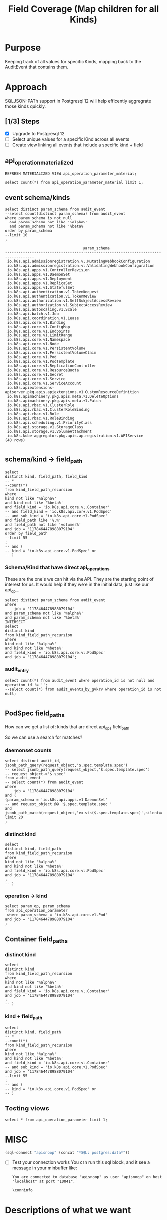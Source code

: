#+TITLE: Field Coverage (Map children for all Kinds)
* Purpose
Keeping track of all values for specific Kinds, mapping back to the AuditEvent that contains them.
* Approach
SQLJSON-PATh support in Postgresql 12 will help efficently aggregrate those kinds quickly.
** [1/3] Steps
- [X] Upgrade to Postgresql 12
- [ ] Select unique values for a specific Kind across all events
- [ ] Create view linking all events that include a specific kind + field

** api_operation_materialized
#+BEGIN_SRC sql-mode
REFRESH MATERIALIZED VIEW api_operation_parameter_material;
#+END_SRC

#+RESULTS:
#+begin_src sql-mode
REFRESH MATERIALIZED VIEW
#+end_src

#+BEGIN_SRC sql-mode
select count(*) from api_operation_parameter_material limit 1;
#+END_SRC

#+RESULTS:
#+begin_src sql-mode
 count 
-------
 13794
(1 row)

#+end_src

** event schema/kinds
#+NAME: all the body schema/kind
#+BEGIN_SRC sql-mode
select distinct param_schema from audit_event
--select count(distinct param_schema) from audit_event
where param_schema is not null
  and param_schema not like '%alpha%'
  and param_schema not like '%beta%'
order by param_schema
--limit 10
;
#+END_SRC

#+RESULTS: all the body schema/kind
#+begin_src sql-mode
                                   param_schema                                    
-----------------------------------------------------------------------------------
 io.k8s.api.admissionregistration.v1.MutatingWebhookConfiguration
 io.k8s.api.admissionregistration.v1.ValidatingWebhookConfiguration
 io.k8s.api.apps.v1.ControllerRevision
 io.k8s.api.apps.v1.DaemonSet
 io.k8s.api.apps.v1.Deployment
 io.k8s.api.apps.v1.ReplicaSet
 io.k8s.api.apps.v1.StatefulSet
 io.k8s.api.authentication.v1.TokenRequest
 io.k8s.api.authentication.v1.TokenReview
 io.k8s.api.authorization.v1.SelfSubjectAccessReview
 io.k8s.api.authorization.v1.SubjectAccessReview
 io.k8s.api.autoscaling.v1.Scale
 io.k8s.api.batch.v1.Job
 io.k8s.api.coordination.v1.Lease
 io.k8s.api.core.v1.Binding
 io.k8s.api.core.v1.ConfigMap
 io.k8s.api.core.v1.Endpoints
 io.k8s.api.core.v1.LimitRange
 io.k8s.api.core.v1.Namespace
 io.k8s.api.core.v1.Node
 io.k8s.api.core.v1.PersistentVolume
 io.k8s.api.core.v1.PersistentVolumeClaim
 io.k8s.api.core.v1.Pod
 io.k8s.api.core.v1.PodTemplate
 io.k8s.api.core.v1.ReplicationController
 io.k8s.api.core.v1.ResourceQuota
 io.k8s.api.core.v1.Secret
 io.k8s.api.core.v1.Service
 io.k8s.api.core.v1.ServiceAccount
 io.k8s.apiextensions-apiserver.pkg.apis.apiextensions.v1.CustomResourceDefinition
 io.k8s.apimachinery.pkg.apis.meta.v1.DeleteOptions
 io.k8s.apimachinery.pkg.apis.meta.v1.Patch
 io.k8s.api.rbac.v1.ClusterRole
 io.k8s.api.rbac.v1.ClusterRoleBinding
 io.k8s.api.rbac.v1.Role
 io.k8s.api.rbac.v1.RoleBinding
 io.k8s.api.scheduling.v1.PriorityClass
 io.k8s.api.storage.v1.StorageClass
 io.k8s.api.storage.v1.VolumeAttachment
 io.k8s.kube-aggregator.pkg.apis.apiregistration.v1.APIService
(40 rows)

#+end_src

** schema/kind -> field_path
#+BEGIN_SRC sql-mode
select
distinct kind, field_path, field_kind
-- *
--count(*)
from kind_field_path_recursion
where
kind not like '%alpha%'
and kind not like '%beta%'
and field_kind = 'io.k8s.api.core.v1.Container'
-- and field_kind = 'io.k8s.api.core.v1.PodSpec'
-- and sub_kind = 'io.k8s.api.core.v1.PodSpec'
and field_path like '%.%'
and field_path not like 'volumes%'
and job = '1178464478988079104'
order by field_path
--limit 55
;
-- and (
-- kind = 'io.k8s.api.core.v1.PodSpec' or
-- )
#+END_SRC

#+RESULTS:
#+begin_src sql-mode
                     kind                     |               field_path                |          field_kind          
----------------------------------------------+-----------------------------------------+------------------------------
 io.k8s.api.core.v1.PodList                   | items.spec.containers                   | io.k8s.api.core.v1.Container
 io.k8s.api.core.v1.PodList                   | items.spec.initContainers               | io.k8s.api.core.v1.Container
 io.k8s.api.apps.v1.DaemonSetList             | items.spec.template.spec.containers     | io.k8s.api.core.v1.Container
 io.k8s.api.apps.v1.DeploymentList            | items.spec.template.spec.containers     | io.k8s.api.core.v1.Container
 io.k8s.api.apps.v1.ReplicaSetList            | items.spec.template.spec.containers     | io.k8s.api.core.v1.Container
 io.k8s.api.apps.v1.StatefulSetList           | items.spec.template.spec.containers     | io.k8s.api.core.v1.Container
 io.k8s.api.batch.v1.JobList                  | items.spec.template.spec.containers     | io.k8s.api.core.v1.Container
 io.k8s.api.core.v1.ReplicationControllerList | items.spec.template.spec.containers     | io.k8s.api.core.v1.Container
 io.k8s.api.apps.v1.DaemonSetList             | items.spec.template.spec.initContainers | io.k8s.api.core.v1.Container
 io.k8s.api.apps.v1.DeploymentList            | items.spec.template.spec.initContainers | io.k8s.api.core.v1.Container
 io.k8s.api.apps.v1.ReplicaSetList            | items.spec.template.spec.initContainers | io.k8s.api.core.v1.Container
 io.k8s.api.apps.v1.StatefulSetList           | items.spec.template.spec.initContainers | io.k8s.api.core.v1.Container
 io.k8s.api.batch.v1.JobList                  | items.spec.template.spec.initContainers | io.k8s.api.core.v1.Container
 io.k8s.api.core.v1.ReplicationControllerList | items.spec.template.spec.initContainers | io.k8s.api.core.v1.Container
 io.k8s.api.core.v1.PodTemplateList           | items.template.spec.containers          | io.k8s.api.core.v1.Container
 io.k8s.api.core.v1.PodTemplateList           | items.template.spec.initContainers      | io.k8s.api.core.v1.Container
 io.k8s.api.core.v1.Pod                       | spec.containers                         | io.k8s.api.core.v1.Container
 io.k8s.api.core.v1.PodTemplateSpec           | spec.containers                         | io.k8s.api.core.v1.Container
 io.k8s.api.core.v1.Pod                       | spec.initContainers                     | io.k8s.api.core.v1.Container
 io.k8s.api.core.v1.PodTemplateSpec           | spec.initContainers                     | io.k8s.api.core.v1.Container
 io.k8s.api.apps.v1.DaemonSet                 | spec.template.spec.containers           | io.k8s.api.core.v1.Container
 io.k8s.api.apps.v1.Deployment                | spec.template.spec.containers           | io.k8s.api.core.v1.Container
 io.k8s.api.apps.v1.ReplicaSet                | spec.template.spec.containers           | io.k8s.api.core.v1.Container
 io.k8s.api.apps.v1.StatefulSet               | spec.template.spec.containers           | io.k8s.api.core.v1.Container
 io.k8s.api.batch.v1.Job                      | spec.template.spec.containers           | io.k8s.api.core.v1.Container
 io.k8s.api.core.v1.ReplicationController     | spec.template.spec.containers           | io.k8s.api.core.v1.Container
 io.k8s.api.apps.v1.DaemonSet                 | spec.template.spec.initContainers       | io.k8s.api.core.v1.Container
 io.k8s.api.apps.v1.Deployment                | spec.template.spec.initContainers       | io.k8s.api.core.v1.Container
 io.k8s.api.apps.v1.ReplicaSet                | spec.template.spec.initContainers       | io.k8s.api.core.v1.Container
 io.k8s.api.apps.v1.StatefulSet               | spec.template.spec.initContainers       | io.k8s.api.core.v1.Container
 io.k8s.api.batch.v1.Job                      | spec.template.spec.initContainers       | io.k8s.api.core.v1.Container
 io.k8s.api.core.v1.ReplicationController     | spec.template.spec.initContainers       | io.k8s.api.core.v1.Container
 io.k8s.api.apps.v1.DaemonSetSpec             | template.spec.containers                | io.k8s.api.core.v1.Container
 io.k8s.api.apps.v1.DeploymentSpec            | template.spec.containers                | io.k8s.api.core.v1.Container
 io.k8s.api.apps.v1.ReplicaSetSpec            | template.spec.containers                | io.k8s.api.core.v1.Container
 io.k8s.api.apps.v1.StatefulSetSpec           | template.spec.containers                | io.k8s.api.core.v1.Container
 io.k8s.api.batch.v1.JobSpec                  | template.spec.containers                | io.k8s.api.core.v1.Container
 io.k8s.api.core.v1.PodTemplate               | template.spec.containers                | io.k8s.api.core.v1.Container
 io.k8s.api.core.v1.ReplicationControllerSpec | template.spec.containers                | io.k8s.api.core.v1.Container
 io.k8s.api.apps.v1.DaemonSetSpec             | template.spec.initContainers            | io.k8s.api.core.v1.Container
 io.k8s.api.apps.v1.DeploymentSpec            | template.spec.initContainers            | io.k8s.api.core.v1.Container
 io.k8s.api.apps.v1.ReplicaSetSpec            | template.spec.initContainers            | io.k8s.api.core.v1.Container
 io.k8s.api.apps.v1.StatefulSetSpec           | template.spec.initContainers            | io.k8s.api.core.v1.Container
 io.k8s.api.batch.v1.JobSpec                  | template.spec.initContainers            | io.k8s.api.core.v1.Container
 io.k8s.api.core.v1.PodTemplate               | template.spec.initContainers            | io.k8s.api.core.v1.Container
 io.k8s.api.core.v1.ReplicationControllerSpec | template.spec.initContainers            | io.k8s.api.core.v1.Container
(46 rows)

#+end_src

*** Schema/Kind that have direct api_operations

These are the one's we can hit via the API.
They are the starting point of interest for us.
It would help if they were in the initial data, just like our api_op...

#+BEGIN_SRC sql-mode
select distinct param_schema from audit_event
where
    job = '1178464478988079104'
and param_schema not like '%alpha%'
and param_schema not like '%beta%'
INTERSECT
select
distinct kind
from kind_field_path_recursion
where
kind not like '%alpha%'
and kind not like '%beta%'
and field_kind = 'io.k8s.api.core.v1.PodSpec'
and job = '1178464478988079104';
#+END_SRC

#+RESULTS:
#+begin_src sql-mode
               param_schema               
------------------------------------------
 io.k8s.api.apps.v1.ReplicaSet
 io.k8s.api.core.v1.ReplicationController
 io.k8s.api.batch.v1.Job
 io.k8s.api.apps.v1.Deployment
 io.k8s.api.core.v1.Pod
 io.k8s.api.core.v1.PodTemplate
 io.k8s.api.apps.v1.DaemonSet
 io.k8s.api.apps.v1.StatefulSet
(8 rows)

#+end_src

*** audit_entry
#+BEGIN_SRC sql-mode
select count(*) from audit_event where operation_id is not null and operation_id != '';
--select count(*) from audit_events_by_gvkrv where operation_id is not null;

#+END_SRC

#+RESULTS:
#+begin_src sql-mode
 count  
--------
 379104
(1 row)

#+end_src


** PodSpec field_paths

How can we get a list of:
kinds that are direct api_ops field_path

So we can use a search for matches?
*** daemonset counts
#+BEGIN_SRC sql-mode
select distinct audit_id, jsonb_path_query(request_object,'$.spec.template.spec')
-- select jsonb_path_query(request_object,'$.spec.template.spec')
-- request_object->'$.spec'
from audit_event
-- select count(*) from audit_event
where 
    job = '1178464478988079104'
and (
(param_schema = 'io.k8s.api.apps.v1.DaemonSet'
-- and request_object @@ '$.spec.template.spec '
and jsonb_path_match(request_object,'exists($.spec.template.spec)',silent=>TRUE)))
limit 20
; 
#+END_SRC

#+RESULTS:
#+begin_src sql-mode
               audit_id               |                                                                                                                                                                                                                                                                                                                                                                                                                                                                                                                                                                                                                                                                                                                                                                                                                                                                                                                                                                                                                                                                                                                                                                                                                                                                                                                                                                                                                                                                                                                                                           jsonb_path_query                                                                                                                                                                                                                                                                                                                                                                                                                                                                                                                                                                                                                                                                                                                                                                                                                                                                                                                                                                                                                                                                                                                                                                                                                                                                                                                                                                                                                                                                                                                                                           
--------------------------------------+--------------------------------------------------------------------------------------------------------------------------------------------------------------------------------------------------------------------------------------------------------------------------------------------------------------------------------------------------------------------------------------------------------------------------------------------------------------------------------------------------------------------------------------------------------------------------------------------------------------------------------------------------------------------------------------------------------------------------------------------------------------------------------------------------------------------------------------------------------------------------------------------------------------------------------------------------------------------------------------------------------------------------------------------------------------------------------------------------------------------------------------------------------------------------------------------------------------------------------------------------------------------------------------------------------------------------------------------------------------------------------------------------------------------------------------------------------------------------------------------------------------------------------------------------------------------------------------------------------------------------------------------------------------------------------------------------------------------------------------------------------------------------------------------------------------------------------------------------------------------------------------------------------------------------------------------------------------------------------------------------------------------------------------------------------------------------------------------------------------------------------------------------------------------------------------------------------------------------------------------------------------------------------------------------------------------------------------------------------------------------------------------------------------------------------------------------------------------------------------------------------------------------------------------------------------------------------------------------------------------------------------------------------------------------------------------------------------------------------------------------------------------------------------------------------------------------------------------------------------------------------------------------------------------------------------------------------------------------------------------------------------------------------------------------------------------------------------------------------------------------------------
 00368d03-9a6b-4839-ac51-eb4bf6acdb87 | {"volumes": [{"name": "socket-dir", "hostPath": {"path": "/var/lib/kubelet/plugins/csi-hostpath-v0-provisioning-3568", "type": "DirectoryOrCreate"}}, {"name": "mountpoint-dir", "hostPath": {"path": "/var/lib/kubelet/pods", "type": "DirectoryOrCreate"}}, {"name": "registration-dir", "hostPath": {"path": "/var/lib/kubelet/plugins", "type": "Directory"}}], "nodeName": "bootstrap-e2e-minion-group-nx44", "dnsPolicy": "ClusterFirst", "containers": [{"env": [{"name": "KUBE_NODE_NAME", "valueFrom": {"fieldRef": {"fieldPath": "spec.nodeName", "apiVersion": "v1"}}}], "args": ["--v=5", "--csi-address=/csi/csi.sock", "--kubelet-registration-path=/var/lib/kubelet/plugins/csi-hostpath-v0-provisioning-3568/csi.sock"], "name": "driver-registrar", "image": "quay.io/k8scsi/driver-registrar:v0.4.1", "resources": {}, "volumeMounts": [{"name": "socket-dir", "mountPath": "/csi"}, {"name": "registration-dir", "mountPath": "/registration"}], "imagePullPolicy": "Always", "terminationMessagePath": "/dev/termination-log", "terminationMessagePolicy": "File"}, {"env": [{"name": "CSI_ENDPOINT", "value": "unix:///csi/csi.sock"}, {"name": "KUBE_NODE_NAME", "valueFrom": {"fieldRef": {"fieldPath": "spec.nodeName", "apiVersion": "v1"}}}], "args": ["--v=5", "--endpoint=$(CSI_ENDPOINT)", "--nodeid=$(KUBE_NODE_NAME)", "--drivername=csi-hostpath-v0-provisioning-3568"], "name": "hostpath", "image": "quay.io/k8scsi/hostpathplugin:v0.4.1", "resources": {}, "volumeMounts": [{"name": "socket-dir", "mountPath": "/csi"}, {"name": "mountpoint-dir", "mountPath": "/var/lib/kubelet/pods", "mountPropagation": "Bidirectional"}], "imagePullPolicy": "Always", "securityContext": {"privileged": true}, "terminationMessagePath": "/dev/termination-log", "terminationMessagePolicy": "File"}], "hostNetwork": true, "restartPolicy": "Always", "schedulerName": "default-scheduler", "securityContext": {}, "terminationGracePeriodSeconds": 30}
 0244ad12-aeaa-4049-9efe-ba5b631bf2d0 | {"volumes": [{"name": "varlog", "hostPath": {"path": "/var/log", "type": ""}}, {"name": "varlibdockercontainers", "hostPath": {"path": "/var/lib/docker/containers", "type": ""}}, {"name": "config-volume", "configMap": {"name": "fluentd-gcp-config-old-v1.2.5", "defaultMode": 420}}], "dnsPolicy": "Default", "containers": [{"env": [{"name": "NODE_NAME", "valueFrom": {"fieldRef": {"fieldPath": "spec.nodeName", "apiVersion": "v1"}}}, {"name": "STACKDRIVER_METADATA_AGENT_URL", "value": "http://$(NODE_NAME):8799"}], "name": "fluentd-gcp", "image": "gcr.io/stackdriver-agents/stackdriver-logging-agent:1.6.17", "resources": {}, "volumeMounts": [{"name": "varlog", "mountPath": "/var/log"}, {"name": "varlibdockercontainers", "readOnly": true, "mountPath": "/var/lib/docker/containers"}, {"name": "config-volume", "mountPath": "/etc/google-fluentd/config.d"}], "livenessProbe": {"exec": {"command": ["/bin/sh", "-c", "LIVENESS_THRESHOLD_SECONDS=${LIVENESS_THRESHOLD_SECONDS:-300}; STUCK_THRESHOLD_SECONDS=${STUCK_THRESHOLD_SECONDS:-900}; if [ ! -e /var/log/fluentd-buffers ]; then\n  exit 1;\nfi; touch -d \"${STUCK_THRESHOLD_SECONDS} seconds ago\" /tmp/marker-stuck; if [ -z \"$(find /var/log/fluentd-buffers -type d -newer /tmp/marker-stuck -print -quit)\" ]; then\n  rm -rf /var/log/fluentd-buffers;\n  exit 1;\nfi; touch -d \"${LIVENESS_THRESHOLD_SECONDS} seconds ago\" /tmp/marker-liveness; if [ -z \"$(find /var/log/fluentd-buffers -type d -newer /tmp/marker-liveness -print -quit)\" ]; then\n  exit 1;\nfi;\n"]}, "periodSeconds": 60, "timeoutSeconds": 1, "failureThreshold": 3, "successThreshold": 1, "initialDelaySeconds": 600}, "imagePullPolicy": "IfNotPresent", "terminationMessagePath": "/dev/termination-log", "terminationMessagePolicy": "File"}, {"env": [{"name": "POD_NAME", "valueFrom": {"fieldRef": {"fieldPath": "metadata.name", "apiVersion": "v1"}}}, {"name": "POD_NAMESPACE", "valueFrom": {"fieldRef": {"fieldPath": "metadata.namespace", "apiVersion": "v1"}}}], "name": "prometheus-to-sd-exporter", "image": "k8s.gcr.io/prometheus-to-sd:v0.5.0", "command": ["/monitor", "--stackdriver-prefix=custom.googleapis.com/addons", "--api-override=https://monitoring.googleapis.com/", "--source=fluentd:http://localhost:24231?whitelisted=stackdriver_successful_requests_count,stackdriver_failed_requests_count,stackdriver_ingested_entries_count,stackdriver_dropped_entries_count", "--pod-id=$(POD_NAME)", "--namespace-id=$(POD_NAMESPACE)"], "resources": {}, "imagePullPolicy": "IfNotPresent", "terminationMessagePath": "/dev/termination-log", "terminationMessagePolicy": "File"}], "hostNetwork": true, "tolerations": [{"effect": "NoExecute", "operator": "Exists"}, {"effect": "NoSchedule", "operator": "Exists"}], "nodeSelector": {"beta.kubernetes.io/os": "linux"}, "restartPolicy": "Always", "schedulerName": "default-scheduler", "serviceAccount": "fluentd-gcp", "securityContext": {}, "priorityClassName": "system-node-critical", "serviceAccountName": "fluentd-gcp", "terminationGracePeriodSeconds": 60}
 05287acc-1a2d-4aea-98cf-255f3d3c87a7 | {"dnsPolicy": "Default", "containers": [{"name": "metadata-proxy", "image": "k8s.gcr.io/metadata-proxy:v0.1.12", "resources": {"limits": {"cpu": "30m", "memory": "25Mi"}, "requests": {"cpu": "30m", "memory": "25Mi"}}, "imagePullPolicy": "IfNotPresent", "securityContext": {"privileged": true}, "terminationMessagePath": "/dev/termination-log", "terminationMessagePolicy": "File"}, {"env": [{"name": "POD_NAME", "valueFrom": {"fieldRef": {"fieldPath": "metadata.name", "apiVersion": "v1"}}}, {"name": "POD_NAMESPACE", "valueFrom": {"fieldRef": {"fieldPath": "metadata.namespace", "apiVersion": "v1"}}}], "name": "prometheus-to-sd-exporter", "image": "k8s.gcr.io/prometheus-to-sd:v0.5.0", "command": ["/monitor", "--stackdriver-prefix=custom.googleapis.com/addons", "--api-override=https://monitoring.googleapis.com/", "--source=metadata_proxy:http://127.0.0.1:989?whitelisted=request_count", "--pod-id=$(POD_NAME)", "--namespace-id=$(POD_NAMESPACE)"], "resources": {"limits": {"cpu": "2m", "memory": "20Mi"}, "requests": {"cpu": "2m", "memory": "20Mi"}}, "imagePullPolicy": "IfNotPresent", "terminationMessagePath": "/dev/termination-log", "terminationMessagePolicy": "File"}], "hostNetwork": true, "tolerations": [{"effect": "NoExecute", "operator": "Exists"}, {"effect": "NoSchedule", "operator": "Exists"}], "nodeSelector": {"beta.kubernetes.io/os": "linux", "cloud.google.com/metadata-proxy-ready": "true"}, "restartPolicy": "Always", "schedulerName": "default-scheduler", "serviceAccount": "metadata-proxy", "securityContext": {}, "priorityClassName": "system-node-critical", "serviceAccountName": "metadata-proxy", "terminationGracePeriodSeconds": 30}
 058188cb-31dc-42d0-b8a4-cfe36d31610e | {"volumes": [{"name": "socket-dir", "hostPath": {"path": "/var/lib/kubelet/plugins/csi-hostpath-v0-provisioning-6051", "type": "DirectoryOrCreate"}}, {"name": "mountpoint-dir", "hostPath": {"path": "/var/lib/kubelet/pods", "type": "DirectoryOrCreate"}}, {"name": "registration-dir", "hostPath": {"path": "/var/lib/kubelet/plugins", "type": "Directory"}}], "nodeName": "bootstrap-e2e-minion-group-36rc", "dnsPolicy": "ClusterFirst", "containers": [{"env": [{"name": "KUBE_NODE_NAME", "valueFrom": {"fieldRef": {"fieldPath": "spec.nodeName", "apiVersion": "v1"}}}], "args": ["--v=5", "--csi-address=/csi/csi.sock", "--kubelet-registration-path=/var/lib/kubelet/plugins/csi-hostpath-v0-provisioning-6051/csi.sock"], "name": "driver-registrar", "image": "quay.io/k8scsi/driver-registrar:v0.4.1", "resources": {}, "volumeMounts": [{"name": "socket-dir", "mountPath": "/csi"}, {"name": "registration-dir", "mountPath": "/registration"}], "imagePullPolicy": "Always", "terminationMessagePath": "/dev/termination-log", "terminationMessagePolicy": "File"}, {"env": [{"name": "CSI_ENDPOINT", "value": "unix:///csi/csi.sock"}, {"name": "KUBE_NODE_NAME", "valueFrom": {"fieldRef": {"fieldPath": "spec.nodeName", "apiVersion": "v1"}}}], "args": ["--v=5", "--endpoint=$(CSI_ENDPOINT)", "--nodeid=$(KUBE_NODE_NAME)", "--drivername=csi-hostpath-v0-provisioning-6051"], "name": "hostpath", "image": "quay.io/k8scsi/hostpathplugin:v0.4.1", "resources": {}, "volumeMounts": [{"name": "socket-dir", "mountPath": "/csi"}, {"name": "mountpoint-dir", "mountPath": "/var/lib/kubelet/pods", "mountPropagation": "Bidirectional"}], "imagePullPolicy": "Always", "securityContext": {"privileged": true}, "terminationMessagePath": "/dev/termination-log", "terminationMessagePolicy": "File"}], "hostNetwork": true, "restartPolicy": "Always", "schedulerName": "default-scheduler", "securityContext": {}, "terminationGracePeriodSeconds": 30}
 062c2909-1a03-4aa0-9dc1-3b4669bb2c8a | {"volumes": [{"name": "socket-dir", "hostPath": {"path": "/var/lib/kubelet/plugins/csi-hostpath-v0-provisioning-1755", "type": "DirectoryOrCreate"}}, {"name": "mountpoint-dir", "hostPath": {"path": "/var/lib/kubelet/pods", "type": "DirectoryOrCreate"}}, {"name": "registration-dir", "hostPath": {"path": "/var/lib/kubelet/plugins", "type": "Directory"}}], "nodeName": "bootstrap-e2e-minion-group-zc9s", "dnsPolicy": "ClusterFirst", "containers": [{"env": [{"name": "KUBE_NODE_NAME", "valueFrom": {"fieldRef": {"fieldPath": "spec.nodeName", "apiVersion": "v1"}}}], "args": ["--v=5", "--csi-address=/csi/csi.sock", "--kubelet-registration-path=/var/lib/kubelet/plugins/csi-hostpath-v0-provisioning-1755/csi.sock"], "name": "driver-registrar", "image": "quay.io/k8scsi/driver-registrar:v0.4.1", "resources": {}, "volumeMounts": [{"name": "socket-dir", "mountPath": "/csi"}, {"name": "registration-dir", "mountPath": "/registration"}], "imagePullPolicy": "Always", "terminationMessagePath": "/dev/termination-log", "terminationMessagePolicy": "File"}, {"env": [{"name": "CSI_ENDPOINT", "value": "unix:///csi/csi.sock"}, {"name": "KUBE_NODE_NAME", "valueFrom": {"fieldRef": {"fieldPath": "spec.nodeName", "apiVersion": "v1"}}}], "args": ["--v=5", "--endpoint=$(CSI_ENDPOINT)", "--nodeid=$(KUBE_NODE_NAME)", "--drivername=csi-hostpath-v0-provisioning-1755"], "name": "hostpath", "image": "quay.io/k8scsi/hostpathplugin:v0.4.1", "resources": {}, "volumeMounts": [{"name": "socket-dir", "mountPath": "/csi"}, {"name": "mountpoint-dir", "mountPath": "/var/lib/kubelet/pods", "mountPropagation": "Bidirectional"}], "imagePullPolicy": "Always", "securityContext": {"privileged": true}, "terminationMessagePath": "/dev/termination-log", "terminationMessagePolicy": "File"}], "hostNetwork": true, "restartPolicy": "Always", "schedulerName": "default-scheduler", "securityContext": {}, "terminationGracePeriodSeconds": 30}
 090b7202-fd2e-44fb-84be-84c5a670e031 | {"volumes": [{"name": "socket-dir", "hostPath": {"path": "/var/lib/kubelet/plugins/csi-hostpath-v0-volume-896", "type": "DirectoryOrCreate"}}, {"name": "mountpoint-dir", "hostPath": {"path": "/var/lib/kubelet/pods", "type": "DirectoryOrCreate"}}, {"name": "registration-dir", "hostPath": {"path": "/var/lib/kubelet/plugins", "type": "Directory"}}], "nodeName": "bootstrap-e2e-minion-group-36rc", "dnsPolicy": "ClusterFirst", "containers": [{"env": [{"name": "KUBE_NODE_NAME", "valueFrom": {"fieldRef": {"fieldPath": "spec.nodeName", "apiVersion": "v1"}}}], "args": ["--v=5", "--csi-address=/csi/csi.sock", "--kubelet-registration-path=/var/lib/kubelet/plugins/csi-hostpath-v0-volume-896/csi.sock"], "name": "driver-registrar", "image": "quay.io/k8scsi/driver-registrar:v0.4.1", "resources": {}, "volumeMounts": [{"name": "socket-dir", "mountPath": "/csi"}, {"name": "registration-dir", "mountPath": "/registration"}], "imagePullPolicy": "Always", "terminationMessagePath": "/dev/termination-log", "terminationMessagePolicy": "File"}, {"env": [{"name": "CSI_ENDPOINT", "value": "unix:///csi/csi.sock"}, {"name": "KUBE_NODE_NAME", "valueFrom": {"fieldRef": {"fieldPath": "spec.nodeName", "apiVersion": "v1"}}}], "args": ["--v=5", "--endpoint=$(CSI_ENDPOINT)", "--nodeid=$(KUBE_NODE_NAME)", "--drivername=csi-hostpath-v0-volume-896"], "name": "hostpath", "image": "quay.io/k8scsi/hostpathplugin:v0.4.1", "resources": {}, "volumeMounts": [{"name": "socket-dir", "mountPath": "/csi"}, {"name": "mountpoint-dir", "mountPath": "/var/lib/kubelet/pods", "mountPropagation": "Bidirectional"}], "imagePullPolicy": "Always", "securityContext": {"privileged": true}, "terminationMessagePath": "/dev/termination-log", "terminationMessagePolicy": "File"}], "hostNetwork": true, "restartPolicy": "Always", "schedulerName": "default-scheduler", "securityContext": {}, "terminationGracePeriodSeconds": 30}
 0b2c7dae-d23f-4b30-adf3-222fe5109f29 | {"dnsPolicy": "Default", "containers": [{"name": "metadata-proxy", "image": "k8s.gcr.io/metadata-proxy:v0.1.12", "resources": {"limits": {"cpu": "30m", "memory": "25Mi"}, "requests": {"cpu": "30m", "memory": "25Mi"}}, "imagePullPolicy": "IfNotPresent", "securityContext": {"privileged": true}, "terminationMessagePath": "/dev/termination-log", "terminationMessagePolicy": "File"}, {"env": [{"name": "POD_NAME", "valueFrom": {"fieldRef": {"fieldPath": "metadata.name", "apiVersion": "v1"}}}, {"name": "POD_NAMESPACE", "valueFrom": {"fieldRef": {"fieldPath": "metadata.namespace", "apiVersion": "v1"}}}], "name": "prometheus-to-sd-exporter", "image": "k8s.gcr.io/prometheus-to-sd:v0.5.0", "command": ["/monitor", "--stackdriver-prefix=custom.googleapis.com/addons", "--api-override=https://monitoring.googleapis.com/", "--source=metadata_proxy:http://127.0.0.1:989?whitelisted=request_count", "--pod-id=$(POD_NAME)", "--namespace-id=$(POD_NAMESPACE)"], "resources": {"limits": {"cpu": "2m", "memory": "20Mi"}, "requests": {"cpu": "2m", "memory": "20Mi"}}, "imagePullPolicy": "IfNotPresent", "terminationMessagePath": "/dev/termination-log", "terminationMessagePolicy": "File"}], "hostNetwork": true, "tolerations": [{"effect": "NoExecute", "operator": "Exists"}, {"effect": "NoSchedule", "operator": "Exists"}], "nodeSelector": {"beta.kubernetes.io/os": "linux", "cloud.google.com/metadata-proxy-ready": "true"}, "restartPolicy": "Always", "schedulerName": "default-scheduler", "serviceAccount": "metadata-proxy", "securityContext": {}, "priorityClassName": "system-node-critical", "serviceAccountName": "metadata-proxy", "terminationGracePeriodSeconds": 30}
 0b86b394-18c6-42d2-b49e-4ef90adb9c49 | {"volumes": [{"name": "socket-dir", "hostPath": {"path": "/var/lib/kubelet/plugins/csi-hostpath-v0-volumemode-9287", "type": "DirectoryOrCreate"}}, {"name": "mountpoint-dir", "hostPath": {"path": "/var/lib/kubelet/pods", "type": "DirectoryOrCreate"}}, {"name": "registration-dir", "hostPath": {"path": "/var/lib/kubelet/plugins", "type": "Directory"}}], "nodeName": "bootstrap-e2e-minion-group-zc9s", "dnsPolicy": "ClusterFirst", "containers": [{"env": [{"name": "KUBE_NODE_NAME", "valueFrom": {"fieldRef": {"fieldPath": "spec.nodeName", "apiVersion": "v1"}}}], "args": ["--v=5", "--csi-address=/csi/csi.sock", "--kubelet-registration-path=/var/lib/kubelet/plugins/csi-hostpath-v0-volumemode-9287/csi.sock"], "name": "driver-registrar", "image": "quay.io/k8scsi/driver-registrar:v0.4.1", "resources": {}, "volumeMounts": [{"name": "socket-dir", "mountPath": "/csi"}, {"name": "registration-dir", "mountPath": "/registration"}], "imagePullPolicy": "Always", "terminationMessagePath": "/dev/termination-log", "terminationMessagePolicy": "File"}, {"env": [{"name": "CSI_ENDPOINT", "value": "unix:///csi/csi.sock"}, {"name": "KUBE_NODE_NAME", "valueFrom": {"fieldRef": {"fieldPath": "spec.nodeName", "apiVersion": "v1"}}}], "args": ["--v=5", "--endpoint=$(CSI_ENDPOINT)", "--nodeid=$(KUBE_NODE_NAME)", "--drivername=csi-hostpath-v0-volumemode-9287"], "name": "hostpath", "image": "quay.io/k8scsi/hostpathplugin:v0.4.1", "resources": {}, "volumeMounts": [{"name": "socket-dir", "mountPath": "/csi"}, {"name": "mountpoint-dir", "mountPath": "/var/lib/kubelet/pods", "mountPropagation": "Bidirectional"}], "imagePullPolicy": "Always", "securityContext": {"privileged": true}, "terminationMessagePath": "/dev/termination-log", "terminationMessagePolicy": "File"}], "hostNetwork": true, "restartPolicy": "Always", "schedulerName": "default-scheduler", "securityContext": {}, "terminationGracePeriodSeconds": 30}
 0cf342fe-94f9-40f9-993b-f80075d09773 | {"volumes": [{"name": "socket-dir", "hostPath": {"path": "/var/lib/kubelet/plugins/csi-hostpath-v0-provisioning-4635", "type": "DirectoryOrCreate"}}, {"name": "mountpoint-dir", "hostPath": {"path": "/var/lib/kubelet/pods", "type": "DirectoryOrCreate"}}, {"name": "registration-dir", "hostPath": {"path": "/var/lib/kubelet/plugins", "type": "Directory"}}], "nodeName": "bootstrap-e2e-minion-group-36rc", "dnsPolicy": "ClusterFirst", "containers": [{"env": [{"name": "KUBE_NODE_NAME", "valueFrom": {"fieldRef": {"fieldPath": "spec.nodeName", "apiVersion": "v1"}}}], "args": ["--v=5", "--csi-address=/csi/csi.sock", "--kubelet-registration-path=/var/lib/kubelet/plugins/csi-hostpath-v0-provisioning-4635/csi.sock"], "name": "driver-registrar", "image": "quay.io/k8scsi/driver-registrar:v0.4.1", "resources": {}, "volumeMounts": [{"name": "socket-dir", "mountPath": "/csi"}, {"name": "registration-dir", "mountPath": "/registration"}], "imagePullPolicy": "Always", "terminationMessagePath": "/dev/termination-log", "terminationMessagePolicy": "File"}, {"env": [{"name": "CSI_ENDPOINT", "value": "unix:///csi/csi.sock"}, {"name": "KUBE_NODE_NAME", "valueFrom": {"fieldRef": {"fieldPath": "spec.nodeName", "apiVersion": "v1"}}}], "args": ["--v=5", "--endpoint=$(CSI_ENDPOINT)", "--nodeid=$(KUBE_NODE_NAME)", "--drivername=csi-hostpath-v0-provisioning-4635"], "name": "hostpath", "image": "quay.io/k8scsi/hostpathplugin:v0.4.1", "resources": {}, "volumeMounts": [{"name": "socket-dir", "mountPath": "/csi"}, {"name": "mountpoint-dir", "mountPath": "/var/lib/kubelet/pods", "mountPropagation": "Bidirectional"}], "imagePullPolicy": "Always", "securityContext": {"privileged": true}, "terminationMessagePath": "/dev/termination-log", "terminationMessagePolicy": "File"}], "hostNetwork": true, "restartPolicy": "Always", "schedulerName": "default-scheduler", "securityContext": {}, "terminationGracePeriodSeconds": 30}
 0ee66f40-3dfe-4df4-83f5-ce542c7f5267 | {"volumes": [{"name": "varlog", "hostPath": {"path": "/var/log", "type": ""}}, {"name": "varlibdockercontainers", "hostPath": {"path": "/var/lib/docker/containers", "type": ""}}, {"name": "config-volume", "configMap": {"name": "fluentd-gcp-config-old-v1.2.5", "defaultMode": 420}}], "dnsPolicy": "Default", "containers": [{"env": [{"name": "NODE_NAME", "valueFrom": {"fieldRef": {"fieldPath": "spec.nodeName", "apiVersion": "v1"}}}, {"name": "STACKDRIVER_METADATA_AGENT_URL", "value": "http://$(NODE_NAME):8799"}], "name": "fluentd-gcp", "image": "gcr.io/stackdriver-agents/stackdriver-logging-agent:1.6.17", "resources": {}, "volumeMounts": [{"name": "varlog", "mountPath": "/var/log"}, {"name": "varlibdockercontainers", "readOnly": true, "mountPath": "/var/lib/docker/containers"}, {"name": "config-volume", "mountPath": "/etc/google-fluentd/config.d"}], "livenessProbe": {"exec": {"command": ["/bin/sh", "-c", "LIVENESS_THRESHOLD_SECONDS=${LIVENESS_THRESHOLD_SECONDS:-300}; STUCK_THRESHOLD_SECONDS=${STUCK_THRESHOLD_SECONDS:-900}; if [ ! -e /var/log/fluentd-buffers ]; then\n  exit 1;\nfi; touch -d \"${STUCK_THRESHOLD_SECONDS} seconds ago\" /tmp/marker-stuck; if [ -z \"$(find /var/log/fluentd-buffers -type d -newer /tmp/marker-stuck -print -quit)\" ]; then\n  rm -rf /var/log/fluentd-buffers;\n  exit 1;\nfi; touch -d \"${LIVENESS_THRESHOLD_SECONDS} seconds ago\" /tmp/marker-liveness; if [ -z \"$(find /var/log/fluentd-buffers -type d -newer /tmp/marker-liveness -print -quit)\" ]; then\n  exit 1;\nfi;\n"]}, "periodSeconds": 60, "timeoutSeconds": 1, "failureThreshold": 3, "successThreshold": 1, "initialDelaySeconds": 600}, "imagePullPolicy": "IfNotPresent", "terminationMessagePath": "/dev/termination-log", "terminationMessagePolicy": "File"}, {"env": [{"name": "POD_NAME", "valueFrom": {"fieldRef": {"fieldPath": "metadata.name", "apiVersion": "v1"}}}, {"name": "POD_NAMESPACE", "valueFrom": {"fieldRef": {"fieldPath": "metadata.namespace", "apiVersion": "v1"}}}], "name": "prometheus-to-sd-exporter", "image": "k8s.gcr.io/prometheus-to-sd:v0.5.0", "command": ["/monitor", "--stackdriver-prefix=custom.googleapis.com/addons", "--api-override=https://monitoring.googleapis.com/", "--source=fluentd:http://localhost:24231?whitelisted=stackdriver_successful_requests_count,stackdriver_failed_requests_count,stackdriver_ingested_entries_count,stackdriver_dropped_entries_count", "--pod-id=$(POD_NAME)", "--namespace-id=$(POD_NAMESPACE)"], "resources": {}, "imagePullPolicy": "IfNotPresent", "terminationMessagePath": "/dev/termination-log", "terminationMessagePolicy": "File"}], "hostNetwork": true, "tolerations": [{"effect": "NoExecute", "operator": "Exists"}, {"effect": "NoSchedule", "operator": "Exists"}], "nodeSelector": {"beta.kubernetes.io/os": "linux"}, "restartPolicy": "Always", "schedulerName": "default-scheduler", "serviceAccount": "fluentd-gcp", "securityContext": {}, "priorityClassName": "system-node-critical", "serviceAccountName": "fluentd-gcp", "terminationGracePeriodSeconds": 60}
 124d5703-6d6f-46cb-b80a-7dd72263916f | {"volumes": [{"name": "varlog", "hostPath": {"path": "/var/log", "type": ""}}, {"name": "varlibdockercontainers", "hostPath": {"path": "/var/lib/docker/containers", "type": ""}}, {"name": "config-volume", "configMap": {"name": "fluentd-gcp-config-old-v1.2.5", "defaultMode": 420}}], "dnsPolicy": "Default", "containers": [{"env": [{"name": "NODE_NAME", "valueFrom": {"fieldRef": {"fieldPath": "spec.nodeName", "apiVersion": "v1"}}}, {"name": "STACKDRIVER_METADATA_AGENT_URL", "value": "http://$(NODE_NAME):8799"}], "name": "fluentd-gcp", "image": "gcr.io/stackdriver-agents/stackdriver-logging-agent:1.6.17", "resources": {}, "volumeMounts": [{"name": "varlog", "mountPath": "/var/log"}, {"name": "varlibdockercontainers", "readOnly": true, "mountPath": "/var/lib/docker/containers"}, {"name": "config-volume", "mountPath": "/etc/google-fluentd/config.d"}], "livenessProbe": {"exec": {"command": ["/bin/sh", "-c", "LIVENESS_THRESHOLD_SECONDS=${LIVENESS_THRESHOLD_SECONDS:-300}; STUCK_THRESHOLD_SECONDS=${STUCK_THRESHOLD_SECONDS:-900}; if [ ! -e /var/log/fluentd-buffers ]; then\n  exit 1;\nfi; touch -d \"${STUCK_THRESHOLD_SECONDS} seconds ago\" /tmp/marker-stuck; if [ -z \"$(find /var/log/fluentd-buffers -type d -newer /tmp/marker-stuck -print -quit)\" ]; then\n  rm -rf /var/log/fluentd-buffers;\n  exit 1;\nfi; touch -d \"${LIVENESS_THRESHOLD_SECONDS} seconds ago\" /tmp/marker-liveness; if [ -z \"$(find /var/log/fluentd-buffers -type d -newer /tmp/marker-liveness -print -quit)\" ]; then\n  exit 1;\nfi;\n"]}, "periodSeconds": 60, "timeoutSeconds": 1, "failureThreshold": 3, "successThreshold": 1, "initialDelaySeconds": 600}, "imagePullPolicy": "IfNotPresent", "terminationMessagePath": "/dev/termination-log", "terminationMessagePolicy": "File"}, {"env": [{"name": "POD_NAME", "valueFrom": {"fieldRef": {"fieldPath": "metadata.name", "apiVersion": "v1"}}}, {"name": "POD_NAMESPACE", "valueFrom": {"fieldRef": {"fieldPath": "metadata.namespace", "apiVersion": "v1"}}}], "name": "prometheus-to-sd-exporter", "image": "k8s.gcr.io/prometheus-to-sd:v0.5.0", "command": ["/monitor", "--stackdriver-prefix=custom.googleapis.com/addons", "--api-override=https://monitoring.googleapis.com/", "--source=fluentd:http://localhost:24231?whitelisted=stackdriver_successful_requests_count,stackdriver_failed_requests_count,stackdriver_ingested_entries_count,stackdriver_dropped_entries_count", "--pod-id=$(POD_NAME)", "--namespace-id=$(POD_NAMESPACE)"], "resources": {}, "imagePullPolicy": "IfNotPresent", "terminationMessagePath": "/dev/termination-log", "terminationMessagePolicy": "File"}], "hostNetwork": true, "tolerations": [{"effect": "NoExecute", "operator": "Exists"}, {"effect": "NoSchedule", "operator": "Exists"}], "nodeSelector": {"beta.kubernetes.io/os": "linux"}, "restartPolicy": "Always", "schedulerName": "default-scheduler", "serviceAccount": "fluentd-gcp", "securityContext": {}, "priorityClassName": "system-node-critical", "serviceAccountName": "fluentd-gcp", "terminationGracePeriodSeconds": 60}
 19988cf4-131d-49d5-943c-ac7b88c7a49d | {"volumes": [{"name": "socket-dir", "hostPath": {"path": "/var/lib/kubelet/plugins/csi-hostpath-v0-provisioning-3568", "type": "DirectoryOrCreate"}}, {"name": "mountpoint-dir", "hostPath": {"path": "/var/lib/kubelet/pods", "type": "DirectoryOrCreate"}}, {"name": "registration-dir", "hostPath": {"path": "/var/lib/kubelet/plugins", "type": "Directory"}}], "nodeName": "bootstrap-e2e-minion-group-nx44", "dnsPolicy": "ClusterFirst", "containers": [{"env": [{"name": "KUBE_NODE_NAME", "valueFrom": {"fieldRef": {"fieldPath": "spec.nodeName", "apiVersion": "v1"}}}], "args": ["--v=5", "--csi-address=/csi/csi.sock", "--kubelet-registration-path=/var/lib/kubelet/plugins/csi-hostpath-v0-provisioning-3568/csi.sock"], "name": "driver-registrar", "image": "quay.io/k8scsi/driver-registrar:v0.4.1", "resources": {}, "volumeMounts": [{"name": "socket-dir", "mountPath": "/csi"}, {"name": "registration-dir", "mountPath": "/registration"}], "imagePullPolicy": "Always", "terminationMessagePath": "/dev/termination-log", "terminationMessagePolicy": "File"}, {"env": [{"name": "CSI_ENDPOINT", "value": "unix:///csi/csi.sock"}, {"name": "KUBE_NODE_NAME", "valueFrom": {"fieldRef": {"fieldPath": "spec.nodeName", "apiVersion": "v1"}}}], "args": ["--v=5", "--endpoint=$(CSI_ENDPOINT)", "--nodeid=$(KUBE_NODE_NAME)", "--drivername=csi-hostpath-v0-provisioning-3568"], "name": "hostpath", "image": "quay.io/k8scsi/hostpathplugin:v0.4.1", "resources": {}, "volumeMounts": [{"name": "socket-dir", "mountPath": "/csi"}, {"name": "mountpoint-dir", "mountPath": "/var/lib/kubelet/pods", "mountPropagation": "Bidirectional"}], "imagePullPolicy": "Always", "securityContext": {"privileged": true}, "terminationMessagePath": "/dev/termination-log", "terminationMessagePolicy": "File"}], "hostNetwork": true, "restartPolicy": "Always", "schedulerName": "default-scheduler", "securityContext": {}, "terminationGracePeriodSeconds": 30}
 221774d6-de50-42bf-9421-bc549b5378fe | {"volumes": [{"name": "socket-dir", "hostPath": {"path": "/var/lib/kubelet/plugins/csi-hostpath-v0-provisioning-8841", "type": "DirectoryOrCreate"}}, {"name": "mountpoint-dir", "hostPath": {"path": "/var/lib/kubelet/pods", "type": "DirectoryOrCreate"}}, {"name": "registration-dir", "hostPath": {"path": "/var/lib/kubelet/plugins", "type": "Directory"}}], "nodeName": "bootstrap-e2e-minion-group-nx44", "dnsPolicy": "ClusterFirst", "containers": [{"env": [{"name": "KUBE_NODE_NAME", "valueFrom": {"fieldRef": {"fieldPath": "spec.nodeName", "apiVersion": "v1"}}}], "args": ["--v=5", "--csi-address=/csi/csi.sock", "--kubelet-registration-path=/var/lib/kubelet/plugins/csi-hostpath-v0-provisioning-8841/csi.sock"], "name": "driver-registrar", "image": "quay.io/k8scsi/driver-registrar:v0.4.1", "resources": {}, "volumeMounts": [{"name": "socket-dir", "mountPath": "/csi"}, {"name": "registration-dir", "mountPath": "/registration"}], "imagePullPolicy": "Always", "terminationMessagePath": "/dev/termination-log", "terminationMessagePolicy": "File"}, {"env": [{"name": "CSI_ENDPOINT", "value": "unix:///csi/csi.sock"}, {"name": "KUBE_NODE_NAME", "valueFrom": {"fieldRef": {"fieldPath": "spec.nodeName", "apiVersion": "v1"}}}], "args": ["--v=5", "--endpoint=$(CSI_ENDPOINT)", "--nodeid=$(KUBE_NODE_NAME)", "--drivername=csi-hostpath-v0-provisioning-8841"], "name": "hostpath", "image": "quay.io/k8scsi/hostpathplugin:v0.4.1", "resources": {}, "volumeMounts": [{"name": "socket-dir", "mountPath": "/csi"}, {"name": "mountpoint-dir", "mountPath": "/var/lib/kubelet/pods", "mountPropagation": "Bidirectional"}], "imagePullPolicy": "Always", "securityContext": {"privileged": true}, "terminationMessagePath": "/dev/termination-log", "terminationMessagePolicy": "File"}], "hostNetwork": true, "restartPolicy": "Always", "schedulerName": "default-scheduler", "securityContext": {}, "terminationGracePeriodSeconds": 30}
 223959eb-2a3e-4f0f-a995-cd8dfc7507ee | {"volumes": [{"name": "socket-dir", "hostPath": {"path": "/var/lib/kubelet/plugins/csi-hostpath-v0-provisioning-4635", "type": "DirectoryOrCreate"}}, {"name": "mountpoint-dir", "hostPath": {"path": "/var/lib/kubelet/pods", "type": "DirectoryOrCreate"}}, {"name": "registration-dir", "hostPath": {"path": "/var/lib/kubelet/plugins", "type": "Directory"}}], "nodeName": "bootstrap-e2e-minion-group-36rc", "dnsPolicy": "ClusterFirst", "containers": [{"env": [{"name": "KUBE_NODE_NAME", "valueFrom": {"fieldRef": {"fieldPath": "spec.nodeName", "apiVersion": "v1"}}}], "args": ["--v=5", "--csi-address=/csi/csi.sock", "--kubelet-registration-path=/var/lib/kubelet/plugins/csi-hostpath-v0-provisioning-4635/csi.sock"], "name": "driver-registrar", "image": "quay.io/k8scsi/driver-registrar:v0.4.1", "resources": {}, "volumeMounts": [{"name": "socket-dir", "mountPath": "/csi"}, {"name": "registration-dir", "mountPath": "/registration"}], "imagePullPolicy": "Always", "terminationMessagePath": "/dev/termination-log", "terminationMessagePolicy": "File"}, {"env": [{"name": "CSI_ENDPOINT", "value": "unix:///csi/csi.sock"}, {"name": "KUBE_NODE_NAME", "valueFrom": {"fieldRef": {"fieldPath": "spec.nodeName", "apiVersion": "v1"}}}], "args": ["--v=5", "--endpoint=$(CSI_ENDPOINT)", "--nodeid=$(KUBE_NODE_NAME)", "--drivername=csi-hostpath-v0-provisioning-4635"], "name": "hostpath", "image": "quay.io/k8scsi/hostpathplugin:v0.4.1", "resources": {}, "volumeMounts": [{"name": "socket-dir", "mountPath": "/csi"}, {"name": "mountpoint-dir", "mountPath": "/var/lib/kubelet/pods", "mountPropagation": "Bidirectional"}], "imagePullPolicy": "Always", "securityContext": {"privileged": true}, "terminationMessagePath": "/dev/termination-log", "terminationMessagePolicy": "File"}], "hostNetwork": true, "restartPolicy": "Always", "schedulerName": "default-scheduler", "securityContext": {}, "terminationGracePeriodSeconds": 30}
 273dd3ec-1c8d-4fd9-9cc6-bb0d0f542b2a | {"volumes": [{"name": "socket-dir", "hostPath": {"path": "/var/lib/kubelet/plugins/csi-hostpath-v0-provisioning-7497", "type": "DirectoryOrCreate"}}, {"name": "mountpoint-dir", "hostPath": {"path": "/var/lib/kubelet/pods", "type": "DirectoryOrCreate"}}, {"name": "registration-dir", "hostPath": {"path": "/var/lib/kubelet/plugins", "type": "Directory"}}], "nodeName": "bootstrap-e2e-minion-group-36rc", "dnsPolicy": "ClusterFirst", "containers": [{"env": [{"name": "KUBE_NODE_NAME", "valueFrom": {"fieldRef": {"fieldPath": "spec.nodeName", "apiVersion": "v1"}}}], "args": ["--v=5", "--csi-address=/csi/csi.sock", "--kubelet-registration-path=/var/lib/kubelet/plugins/csi-hostpath-v0-provisioning-7497/csi.sock"], "name": "driver-registrar", "image": "quay.io/k8scsi/driver-registrar:v0.4.1", "resources": {}, "volumeMounts": [{"name": "socket-dir", "mountPath": "/csi"}, {"name": "registration-dir", "mountPath": "/registration"}], "imagePullPolicy": "Always", "terminationMessagePath": "/dev/termination-log", "terminationMessagePolicy": "File"}, {"env": [{"name": "CSI_ENDPOINT", "value": "unix:///csi/csi.sock"}, {"name": "KUBE_NODE_NAME", "valueFrom": {"fieldRef": {"fieldPath": "spec.nodeName", "apiVersion": "v1"}}}], "args": ["--v=5", "--endpoint=$(CSI_ENDPOINT)", "--nodeid=$(KUBE_NODE_NAME)", "--drivername=csi-hostpath-v0-provisioning-7497"], "name": "hostpath", "image": "quay.io/k8scsi/hostpathplugin:v0.4.1", "resources": {}, "volumeMounts": [{"name": "socket-dir", "mountPath": "/csi"}, {"name": "mountpoint-dir", "mountPath": "/var/lib/kubelet/pods", "mountPropagation": "Bidirectional"}], "imagePullPolicy": "Always", "securityContext": {"privileged": true}, "terminationMessagePath": "/dev/termination-log", "terminationMessagePolicy": "File"}], "hostNetwork": true, "restartPolicy": "Always", "schedulerName": "default-scheduler", "securityContext": {}, "terminationGracePeriodSeconds": 30}
 27479eee-c140-4b49-b15d-0f1c972f4ad5 | {"volumes": [{"name": "socket-dir", "hostPath": {"path": "/var/lib/kubelet/plugins/csi-hostpath-v0-provisioning-6472", "type": "DirectoryOrCreate"}}, {"name": "mountpoint-dir", "hostPath": {"path": "/var/lib/kubelet/pods", "type": "DirectoryOrCreate"}}, {"name": "registration-dir", "hostPath": {"path": "/var/lib/kubelet/plugins", "type": "Directory"}}], "nodeName": "bootstrap-e2e-minion-group-36rc", "dnsPolicy": "ClusterFirst", "containers": [{"env": [{"name": "KUBE_NODE_NAME", "valueFrom": {"fieldRef": {"fieldPath": "spec.nodeName", "apiVersion": "v1"}}}], "args": ["--v=5", "--csi-address=/csi/csi.sock", "--kubelet-registration-path=/var/lib/kubelet/plugins/csi-hostpath-v0-provisioning-6472/csi.sock"], "name": "driver-registrar", "image": "quay.io/k8scsi/driver-registrar:v0.4.1", "resources": {}, "volumeMounts": [{"name": "socket-dir", "mountPath": "/csi"}, {"name": "registration-dir", "mountPath": "/registration"}], "imagePullPolicy": "Always", "terminationMessagePath": "/dev/termination-log", "terminationMessagePolicy": "File"}, {"env": [{"name": "CSI_ENDPOINT", "value": "unix:///csi/csi.sock"}, {"name": "KUBE_NODE_NAME", "valueFrom": {"fieldRef": {"fieldPath": "spec.nodeName", "apiVersion": "v1"}}}], "args": ["--v=5", "--endpoint=$(CSI_ENDPOINT)", "--nodeid=$(KUBE_NODE_NAME)", "--drivername=csi-hostpath-v0-provisioning-6472"], "name": "hostpath", "image": "quay.io/k8scsi/hostpathplugin:v0.4.1", "resources": {}, "volumeMounts": [{"name": "socket-dir", "mountPath": "/csi"}, {"name": "mountpoint-dir", "mountPath": "/var/lib/kubelet/pods", "mountPropagation": "Bidirectional"}], "imagePullPolicy": "Always", "securityContext": {"privileged": true}, "terminationMessagePath": "/dev/termination-log", "terminationMessagePolicy": "File"}], "hostNetwork": true, "restartPolicy": "Always", "schedulerName": "default-scheduler", "securityContext": {}, "terminationGracePeriodSeconds": 30}
 2823b68f-c54e-4c60-8f3f-cd4224729870 | {"volumes": [{"name": "varlog", "hostPath": {"path": "/var/log", "type": ""}}, {"name": "varlibdockercontainers", "hostPath": {"path": "/var/lib/docker/containers", "type": ""}}, {"name": "config-volume", "configMap": {"name": "fluentd-gcp-config-old-v1.2.5", "defaultMode": 420}}], "dnsPolicy": "Default", "containers": [{"env": [{"name": "NODE_NAME", "valueFrom": {"fieldRef": {"fieldPath": "spec.nodeName", "apiVersion": "v1"}}}, {"name": "STACKDRIVER_METADATA_AGENT_URL", "value": "http://$(NODE_NAME):8799"}], "name": "fluentd-gcp", "image": "gcr.io/stackdriver-agents/stackdriver-logging-agent:1.6.17", "resources": {}, "volumeMounts": [{"name": "varlog", "mountPath": "/var/log"}, {"name": "varlibdockercontainers", "readOnly": true, "mountPath": "/var/lib/docker/containers"}, {"name": "config-volume", "mountPath": "/etc/google-fluentd/config.d"}], "livenessProbe": {"exec": {"command": ["/bin/sh", "-c", "LIVENESS_THRESHOLD_SECONDS=${LIVENESS_THRESHOLD_SECONDS:-300}; STUCK_THRESHOLD_SECONDS=${STUCK_THRESHOLD_SECONDS:-900}; if [ ! -e /var/log/fluentd-buffers ]; then\n  exit 1;\nfi; touch -d \"${STUCK_THRESHOLD_SECONDS} seconds ago\" /tmp/marker-stuck; if [ -z \"$(find /var/log/fluentd-buffers -type d -newer /tmp/marker-stuck -print -quit)\" ]; then\n  rm -rf /var/log/fluentd-buffers;\n  exit 1;\nfi; touch -d \"${LIVENESS_THRESHOLD_SECONDS} seconds ago\" /tmp/marker-liveness; if [ -z \"$(find /var/log/fluentd-buffers -type d -newer /tmp/marker-liveness -print -quit)\" ]; then\n  exit 1;\nfi;\n"]}, "periodSeconds": 60, "timeoutSeconds": 1, "failureThreshold": 3, "successThreshold": 1, "initialDelaySeconds": 600}, "imagePullPolicy": "IfNotPresent", "terminationMessagePath": "/dev/termination-log", "terminationMessagePolicy": "File"}, {"env": [{"name": "POD_NAME", "valueFrom": {"fieldRef": {"fieldPath": "metadata.name", "apiVersion": "v1"}}}, {"name": "POD_NAMESPACE", "valueFrom": {"fieldRef": {"fieldPath": "metadata.namespace", "apiVersion": "v1"}}}], "name": "prometheus-to-sd-exporter", "image": "k8s.gcr.io/prometheus-to-sd:v0.5.0", "command": ["/monitor", "--stackdriver-prefix=custom.googleapis.com/addons", "--api-override=https://monitoring.googleapis.com/", "--source=fluentd:http://localhost:24231?whitelisted=stackdriver_successful_requests_count,stackdriver_failed_requests_count,stackdriver_ingested_entries_count,stackdriver_dropped_entries_count", "--pod-id=$(POD_NAME)", "--namespace-id=$(POD_NAMESPACE)"], "resources": {}, "imagePullPolicy": "IfNotPresent", "terminationMessagePath": "/dev/termination-log", "terminationMessagePolicy": "File"}], "hostNetwork": true, "tolerations": [{"effect": "NoExecute", "operator": "Exists"}, {"effect": "NoSchedule", "operator": "Exists"}], "nodeSelector": {"beta.kubernetes.io/os": "linux"}, "restartPolicy": "Always", "schedulerName": "default-scheduler", "serviceAccount": "fluentd-gcp", "securityContext": {}, "priorityClassName": "system-node-critical", "serviceAccountName": "fluentd-gcp", "terminationGracePeriodSeconds": 60}
 2a98c881-0fa4-4ce2-af8c-2bbe83064964 | {"dnsPolicy": "Default", "containers": [{"name": "metadata-proxy", "image": "k8s.gcr.io/metadata-proxy:v0.1.12", "resources": {"limits": {"cpu": "30m", "memory": "25Mi"}, "requests": {"cpu": "30m", "memory": "25Mi"}}, "imagePullPolicy": "IfNotPresent", "securityContext": {"privileged": true}, "terminationMessagePath": "/dev/termination-log", "terminationMessagePolicy": "File"}, {"env": [{"name": "POD_NAME", "valueFrom": {"fieldRef": {"fieldPath": "metadata.name", "apiVersion": "v1"}}}, {"name": "POD_NAMESPACE", "valueFrom": {"fieldRef": {"fieldPath": "metadata.namespace", "apiVersion": "v1"}}}], "name": "prometheus-to-sd-exporter", "image": "k8s.gcr.io/prometheus-to-sd:v0.5.0", "command": ["/monitor", "--stackdriver-prefix=custom.googleapis.com/addons", "--api-override=https://monitoring.googleapis.com/", "--source=metadata_proxy:http://127.0.0.1:989?whitelisted=request_count", "--pod-id=$(POD_NAME)", "--namespace-id=$(POD_NAMESPACE)"], "resources": {"limits": {"cpu": "2m", "memory": "20Mi"}, "requests": {"cpu": "2m", "memory": "20Mi"}}, "imagePullPolicy": "IfNotPresent", "terminationMessagePath": "/dev/termination-log", "terminationMessagePolicy": "File"}], "hostNetwork": true, "tolerations": [{"effect": "NoExecute", "operator": "Exists"}, {"effect": "NoSchedule", "operator": "Exists"}], "nodeSelector": {"beta.kubernetes.io/os": "linux", "cloud.google.com/metadata-proxy-ready": "true"}, "restartPolicy": "Always", "schedulerName": "default-scheduler", "serviceAccount": "metadata-proxy", "securityContext": {}, "priorityClassName": "system-node-critical", "serviceAccountName": "metadata-proxy", "terminationGracePeriodSeconds": 30}
 362ba2dd-90f3-46d6-9fcb-5ee4906f1d95 | {"volumes": [{"name": "socket-dir", "hostPath": {"path": "/var/lib/kubelet/plugins/csi-hostpath-v0-volumemode-9287", "type": "DirectoryOrCreate"}}, {"name": "mountpoint-dir", "hostPath": {"path": "/var/lib/kubelet/pods", "type": "DirectoryOrCreate"}}, {"name": "registration-dir", "hostPath": {"path": "/var/lib/kubelet/plugins", "type": "Directory"}}], "nodeName": "bootstrap-e2e-minion-group-zc9s", "dnsPolicy": "ClusterFirst", "containers": [{"env": [{"name": "KUBE_NODE_NAME", "valueFrom": {"fieldRef": {"fieldPath": "spec.nodeName", "apiVersion": "v1"}}}], "args": ["--v=5", "--csi-address=/csi/csi.sock", "--kubelet-registration-path=/var/lib/kubelet/plugins/csi-hostpath-v0-volumemode-9287/csi.sock"], "name": "driver-registrar", "image": "quay.io/k8scsi/driver-registrar:v0.4.1", "resources": {}, "volumeMounts": [{"name": "socket-dir", "mountPath": "/csi"}, {"name": "registration-dir", "mountPath": "/registration"}], "imagePullPolicy": "Always", "terminationMessagePath": "/dev/termination-log", "terminationMessagePolicy": "File"}, {"env": [{"name": "CSI_ENDPOINT", "value": "unix:///csi/csi.sock"}, {"name": "KUBE_NODE_NAME", "valueFrom": {"fieldRef": {"fieldPath": "spec.nodeName", "apiVersion": "v1"}}}], "args": ["--v=5", "--endpoint=$(CSI_ENDPOINT)", "--nodeid=$(KUBE_NODE_NAME)", "--drivername=csi-hostpath-v0-volumemode-9287"], "name": "hostpath", "image": "quay.io/k8scsi/hostpathplugin:v0.4.1", "resources": {}, "volumeMounts": [{"name": "socket-dir", "mountPath": "/csi"}, {"name": "mountpoint-dir", "mountPath": "/var/lib/kubelet/pods", "mountPropagation": "Bidirectional"}], "imagePullPolicy": "Always", "securityContext": {"privileged": true}, "terminationMessagePath": "/dev/termination-log", "terminationMessagePolicy": "File"}], "hostNetwork": true, "restartPolicy": "Always", "schedulerName": "default-scheduler", "securityContext": {}, "terminationGracePeriodSeconds": 30}
 37ac9e20-7642-4350-9289-10ef3b9f9e85 | {"volumes": [{"name": "socket-dir", "hostPath": {"path": "/var/lib/kubelet/plugins/csi-hostpath-v0-provisioning-6472", "type": "DirectoryOrCreate"}}, {"name": "mountpoint-dir", "hostPath": {"path": "/var/lib/kubelet/pods", "type": "DirectoryOrCreate"}}, {"name": "registration-dir", "hostPath": {"path": "/var/lib/kubelet/plugins", "type": "Directory"}}], "nodeName": "bootstrap-e2e-minion-group-36rc", "dnsPolicy": "ClusterFirst", "containers": [{"env": [{"name": "KUBE_NODE_NAME", "valueFrom": {"fieldRef": {"fieldPath": "spec.nodeName", "apiVersion": "v1"}}}], "args": ["--v=5", "--csi-address=/csi/csi.sock", "--kubelet-registration-path=/var/lib/kubelet/plugins/csi-hostpath-v0-provisioning-6472/csi.sock"], "name": "driver-registrar", "image": "quay.io/k8scsi/driver-registrar:v0.4.1", "resources": {}, "volumeMounts": [{"name": "socket-dir", "mountPath": "/csi"}, {"name": "registration-dir", "mountPath": "/registration"}], "imagePullPolicy": "Always", "terminationMessagePath": "/dev/termination-log", "terminationMessagePolicy": "File"}, {"env": [{"name": "CSI_ENDPOINT", "value": "unix:///csi/csi.sock"}, {"name": "KUBE_NODE_NAME", "valueFrom": {"fieldRef": {"fieldPath": "spec.nodeName", "apiVersion": "v1"}}}], "args": ["--v=5", "--endpoint=$(CSI_ENDPOINT)", "--nodeid=$(KUBE_NODE_NAME)", "--drivername=csi-hostpath-v0-provisioning-6472"], "name": "hostpath", "image": "quay.io/k8scsi/hostpathplugin:v0.4.1", "resources": {}, "volumeMounts": [{"name": "socket-dir", "mountPath": "/csi"}, {"name": "mountpoint-dir", "mountPath": "/var/lib/kubelet/pods", "mountPropagation": "Bidirectional"}], "imagePullPolicy": "Always", "securityContext": {"privileged": true}, "terminationMessagePath": "/dev/termination-log", "terminationMessagePolicy": "File"}], "hostNetwork": true, "restartPolicy": "Always", "schedulerName": "default-scheduler", "securityContext": {}, "terminationGracePeriodSeconds": 30}
(20 rows)

#+end_src


*** distinct kind
#+BEGIN_SRC sql-mode
select
distinct kind, field_path
from kind_field_path_recursion
where
kind not like '%alpha%'
and kind not like '%beta%'
and field_kind = 'io.k8s.api.core.v1.PodSpec'
and job = '1178464478988079104'
;
-- )
#+END_SRC

#+RESULTS:
#+begin_src sql-mode
                     kind                     |        field_path        
----------------------------------------------+--------------------------
 io.k8s.api.apps.v1.DaemonSet                 | spec.template.spec
 io.k8s.api.apps.v1.DaemonSetList             | items.spec.template.spec
 io.k8s.api.apps.v1.DaemonSetSpec             | template.spec
 io.k8s.api.apps.v1.Deployment                | spec.template.spec
 io.k8s.api.apps.v1.DeploymentList            | items.spec.template.spec
 io.k8s.api.apps.v1.DeploymentSpec            | template.spec
 io.k8s.api.apps.v1.ReplicaSet                | spec.template.spec
 io.k8s.api.apps.v1.ReplicaSetList            | items.spec.template.spec
 io.k8s.api.apps.v1.ReplicaSetSpec            | template.spec
 io.k8s.api.apps.v1.StatefulSet               | spec.template.spec
 io.k8s.api.apps.v1.StatefulSetList           | items.spec.template.spec
 io.k8s.api.apps.v1.StatefulSetSpec           | template.spec
 io.k8s.api.batch.v1.Job                      | spec.template.spec
 io.k8s.api.batch.v1.JobList                  | items.spec.template.spec
 io.k8s.api.batch.v1.JobSpec                  | template.spec
 io.k8s.api.core.v1.Pod                       | spec
 io.k8s.api.core.v1.PodList                   | items.spec
 io.k8s.api.core.v1.PodTemplate               | template.spec
 io.k8s.api.core.v1.PodTemplateList           | items.template.spec
 io.k8s.api.core.v1.PodTemplateSpec           | spec
 io.k8s.api.core.v1.ReplicationController     | spec.template.spec
 io.k8s.api.core.v1.ReplicationControllerList | items.spec.template.spec
 io.k8s.api.core.v1.ReplicationControllerSpec | template.spec
(23 rows)
#+end_src

*** operation -> kind

#+BEGIN_SRC sql-mode
select param_op, param_schema
from api_operation_parameter
 where param_schema = 'io.k8s.api.core.v1.Pod'
and job = '1178464478988079104'
;
#+END_SRC

#+RESULTS:
#+begin_src sql-mode
             param_op             |      param_schema      
----------------------------------+------------------------
 createCoreV1NamespacedPod        | io.k8s.api.core.v1.Pod
 replaceCoreV1NamespacedPod       | io.k8s.api.core.v1.Pod
 replaceCoreV1NamespacedPodStatus | io.k8s.api.core.v1.Pod
(3 rows)

#+end_src
** Container field_paths
*** distinct kind
#+BEGIN_SRC sql-mode
select
distinct kind
from kind_field_path_recursion
where
kind not like '%alpha%'
and kind not like '%beta%'
and field_kind = 'io.k8s.api.core.v1.Container'
and job = '1178464478988079104'
;
-- )
#+END_SRC

#+RESULTS:
#+begin_src sql-mode
                     kind                     
----------------------------------------------
 io.k8s.api.apps.v1.DaemonSet
 io.k8s.api.apps.v1.DaemonSetList
 io.k8s.api.apps.v1.DaemonSetSpec
 io.k8s.api.apps.v1.Deployment
 io.k8s.api.apps.v1.DeploymentList
 io.k8s.api.apps.v1.DeploymentSpec
 io.k8s.api.apps.v1.ReplicaSet
 io.k8s.api.apps.v1.ReplicaSetList
 io.k8s.api.apps.v1.ReplicaSetSpec
 io.k8s.api.apps.v1.StatefulSet
 io.k8s.api.apps.v1.StatefulSetList
 io.k8s.api.apps.v1.StatefulSetSpec
 io.k8s.api.batch.v1.Job
 io.k8s.api.batch.v1.JobList
 io.k8s.api.batch.v1.JobSpec
 io.k8s.api.core.v1.Pod
 io.k8s.api.core.v1.PodList
 io.k8s.api.core.v1.PodSpec
 io.k8s.api.core.v1.PodTemplate
 io.k8s.api.core.v1.PodTemplateList
 io.k8s.api.core.v1.PodTemplateSpec
 io.k8s.api.core.v1.ReplicationController
 io.k8s.api.core.v1.ReplicationControllerList
 io.k8s.api.core.v1.ReplicationControllerSpec
(24 rows)

#+end_src

*** kind + field_path
#+BEGIN_SRC sql-mode
select
distinct kind, field_path
-- *
--count(*)
from kind_field_path_recursion
where
kind not like '%alpha%'
and kind not like '%beta%'
and field_kind = 'io.k8s.api.core.v1.Container'
-- and sub_kind = 'io.k8s.api.core.v1.PodSpec'
and job = '1178464478988079104'
--limit 55
;
-- and (
-- kind = 'io.k8s.api.core.v1.PodSpec' or
-- )
#+END_SRC

#+RESULTS:
#+begin_src sql-mode
                     kind                     |               field_path                
----------------------------------------------+-----------------------------------------
 io.k8s.api.apps.v1.DaemonSet                 | spec.template.spec.containers
 io.k8s.api.apps.v1.DaemonSet                 | spec.template.spec.initContainers
 io.k8s.api.apps.v1.DaemonSetList             | items.spec.template.spec.containers
 io.k8s.api.apps.v1.DaemonSetList             | items.spec.template.spec.initContainers
 io.k8s.api.apps.v1.DaemonSetSpec             | template.spec.containers
 io.k8s.api.apps.v1.DaemonSetSpec             | template.spec.initContainers
 io.k8s.api.apps.v1.Deployment                | spec.template.spec.containers
 io.k8s.api.apps.v1.Deployment                | spec.template.spec.initContainers
 io.k8s.api.apps.v1.DeploymentList            | items.spec.template.spec.containers
 io.k8s.api.apps.v1.DeploymentList            | items.spec.template.spec.initContainers
 io.k8s.api.apps.v1.DeploymentSpec            | template.spec.containers
 io.k8s.api.apps.v1.DeploymentSpec            | template.spec.initContainers
 io.k8s.api.apps.v1.ReplicaSet                | spec.template.spec.containers
 io.k8s.api.apps.v1.ReplicaSet                | spec.template.spec.initContainers
 io.k8s.api.apps.v1.ReplicaSetList            | items.spec.template.spec.containers
 io.k8s.api.apps.v1.ReplicaSetList            | items.spec.template.spec.initContainers
 io.k8s.api.apps.v1.ReplicaSetSpec            | template.spec.containers
 io.k8s.api.apps.v1.ReplicaSetSpec            | template.spec.initContainers
 io.k8s.api.apps.v1.StatefulSet               | spec.template.spec.containers
 io.k8s.api.apps.v1.StatefulSet               | spec.template.spec.initContainers
 io.k8s.api.apps.v1.StatefulSetList           | items.spec.template.spec.containers
 io.k8s.api.apps.v1.StatefulSetList           | items.spec.template.spec.initContainers
 io.k8s.api.apps.v1.StatefulSetSpec           | template.spec.containers
 io.k8s.api.apps.v1.StatefulSetSpec           | template.spec.initContainers
 io.k8s.api.batch.v1.Job                      | spec.template.spec.containers
 io.k8s.api.batch.v1.Job                      | spec.template.spec.initContainers
 io.k8s.api.batch.v1.JobList                  | items.spec.template.spec.containers
 io.k8s.api.batch.v1.JobList                  | items.spec.template.spec.initContainers
 io.k8s.api.batch.v1.JobSpec                  | template.spec.containers
 io.k8s.api.batch.v1.JobSpec                  | template.spec.initContainers
 io.k8s.api.core.v1.Pod                       | spec.containers
 io.k8s.api.core.v1.Pod                       | spec.initContainers
 io.k8s.api.core.v1.PodList                   | items.spec.containers
 io.k8s.api.core.v1.PodList                   | items.spec.initContainers
 io.k8s.api.core.v1.PodSpec                   | containers
 io.k8s.api.core.v1.PodSpec                   | initContainers
 io.k8s.api.core.v1.PodTemplate               | template.spec.containers
 io.k8s.api.core.v1.PodTemplate               | template.spec.initContainers
 io.k8s.api.core.v1.PodTemplateList           | items.template.spec.containers
 io.k8s.api.core.v1.PodTemplateList           | items.template.spec.initContainers
 io.k8s.api.core.v1.PodTemplateSpec           | spec.containers
 io.k8s.api.core.v1.PodTemplateSpec           | spec.initContainers
 io.k8s.api.core.v1.ReplicationController     | spec.template.spec.containers
 io.k8s.api.core.v1.ReplicationController     | spec.template.spec.initContainers
 io.k8s.api.core.v1.ReplicationControllerList | items.spec.template.spec.containers
 io.k8s.api.core.v1.ReplicationControllerList | items.spec.template.spec.initContainers
 io.k8s.api.core.v1.ReplicationControllerSpec | template.spec.containers
 io.k8s.api.core.v1.ReplicationControllerSpec | template.spec.initContainers
(48 rows)

#+end_src

** Testing views

#+BEGIN_SRC sql-mode
select * from api_operation_parameter limit 1;
#+END_SRC

#+RESULTS:
#+begin_src sql-mode
                                 param_op                                 |     param_name      | param_schema | required |                                                                                                                                                                                                                               param_description                                                                                                                                                                                                                                | unique_items |  in   |          bucket           |         job         |                                                                                                                                                                                                                                                                                                      entry                                                                                                                                                                                                                                                                                                       
--------------------------------------------------------------------------+---------------------+--------------+----------+--------------------------------------------------------------------------------------------------------------------------------------------------------------------------------------------------------------------------------------------------------------------------------------------------------------------------------------------------------------------------------------------------------------------------------------------------------------------------------+--------------+-------+---------------------------+---------------------+------------------------------------------------------------------------------------------------------------------------------------------------------------------------------------------------------------------------------------------------------------------------------------------------------------------------------------------------------------------------------------------------------------------------------------------------------------------------------------------------------------------------------------------------------------------------------------------------------------------
 deleteAdmissionregistrationV1beta1CollectionMutatingWebhookConfiguration | allowWatchBookmarks | boolean      | f        | allowWatchBookmarks requests watch events with type "BOOKMARK". Servers that do not implement bookmarks may ignore this flag and bookmarks are sent at the server's discretion. Clients should not assume bookmarks are returned at any specific interval, nor may they assume the server will send any BOOKMARK event during a session. If this is not a watch, this field is ignored. If the feature gate WatchBookmarks is not enabled in apiserver, this field is ignored.+| t            | query | ci-kubernetes-e2e-gci-gce | 1173412183980118017 | {"in": "query", "name": "allowWatchBookmarks", "type": "boolean", "description": "allowWatchBookmarks requests watch events with type \"BOOKMARK\". Servers that do not implement bookmarks may ignore this flag and bookmarks are sent at the server's discretion. Clients should not assume bookmarks are returned at any specific interval, nor may they assume the server will send any BOOKMARK event during a session. If this is not a watch, this field is ignored. If the feature gate WatchBookmarks is not enabled in apiserver, this field is ignored.\n\nThis field is beta.", "uniqueItems": true}
                                                                          |                     |              |          |                                                                                                                                                                                                                                                                                                                                                                                                                                                                               +|              |       |                           |                     | 
                                                                          |                     |              |          | This field is beta.                                                                                                                                                                                                                                                                                                                                                                                                                                                            |              |       |                           |                     | 
(1 row)

#+end_src

* MISC
  #+NAME: Connect org to postgres
  #+BEGIN_SRC emacs-lisp :results silent
    (sql-connect "apisnoop" (concat "*SQL: postgres:data*"))
  #+END_SRC

- [ ] Test your connection works
  You can run this sql block, and it see a message in your minbuffer like:
  : You are connected to database "apisnoop" as user "apisnoop" on host "localhost" at port "10041".

  #+NAME: Test Connection
  #+BEGIN_SRC sql-mode :results silent
  \conninfo
  #+END_SRC

* Descriptions of what we want
- a view that shows kind, field_path, field_kind and audit_id
  A materialized view, built off audit_events, that contained:
- audit_id, param_schema(body_schema). So we want audit events that have a param_scehma, and their audit_id.
-

given a kind and a field path, grab a list of audit events that have that kind as their param_schema (figure out a better name, let's call it request_kind).  Then, return true or false per audit event, based on whether it's request object contains that field path (eg:
for field_path ~items.spec.containers~ this request object would return true.
#+BEGIN_SRC json
request_object: {
  items: {
    spec: {
     containers: []
    }
  }
}
#+END_SRC

Once we have that process, how do we link to this list for every kind/field_path/field_kind combination. gs
